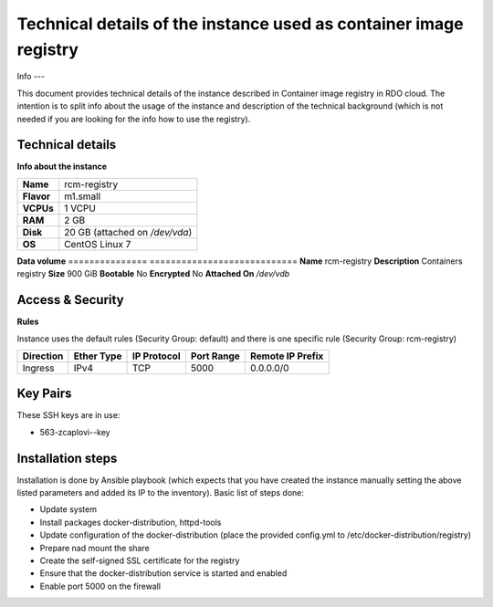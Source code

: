 Technical details of the instance used as container image registry
==================================================================

Info
---

This document provides technical details of the instance described in Container image registry in RDO cloud. The intention is to split info about the usage of the instance and description of the technical background (which is not needed if you are looking for the info how to use the registry).


Technical details
-----------------

**Info about the instance**

==========  ==============================
**Name**	  rcm-registry
**Flavor**  m1.small
**VCPUs**   1 VCPU
**RAM**     2 GB
**Disk**    20 GB (attached on */dev/vda*)
**OS**      CentOS Linux 7
==========  ==============================

**Data volume**
===============   ============================
**Name**          rcm-registry
**Description**   Containers registry
**Size**          900 GiB
**Bootable**      No
**Encrypted**     No
**Attached On**   */dev/vdb*

Access & Security
-----------------

**Rules**

Instance uses the default rules (Security Group: default) and there is one specific rule (Security Group: rcm-registry)

=========   ==========    ===========   ==========  ================
Direction   Ether Type    IP Protocol   Port Range  Remote IP Prefix
=========   ==========    ===========   ==========  ================
Ingress     IPv4          TCP           5000        0.0.0.0/0
=========   ==========    ===========   ==========  ================

Key Pairs
---------

These SSH keys are in use:

- 563-zcaplovi--key

Installation steps
------------------

Installation is done by Ansible playbook (which expects that you have created the instance manually setting the above listed parameters and added its IP to the inventory). Basic list of steps done:

- Update system
- Install packages docker-distribution, httpd-tools
- Update configuration of the docker-distribution (place the provided config.yml to /etc/docker-distribution/registry)
- Prepare nad mount the share
- Create the self-signed SSL certificate for the registry
- Ensure that the docker-distribution service is started and enabled
- Enable port 5000 on the firewall
